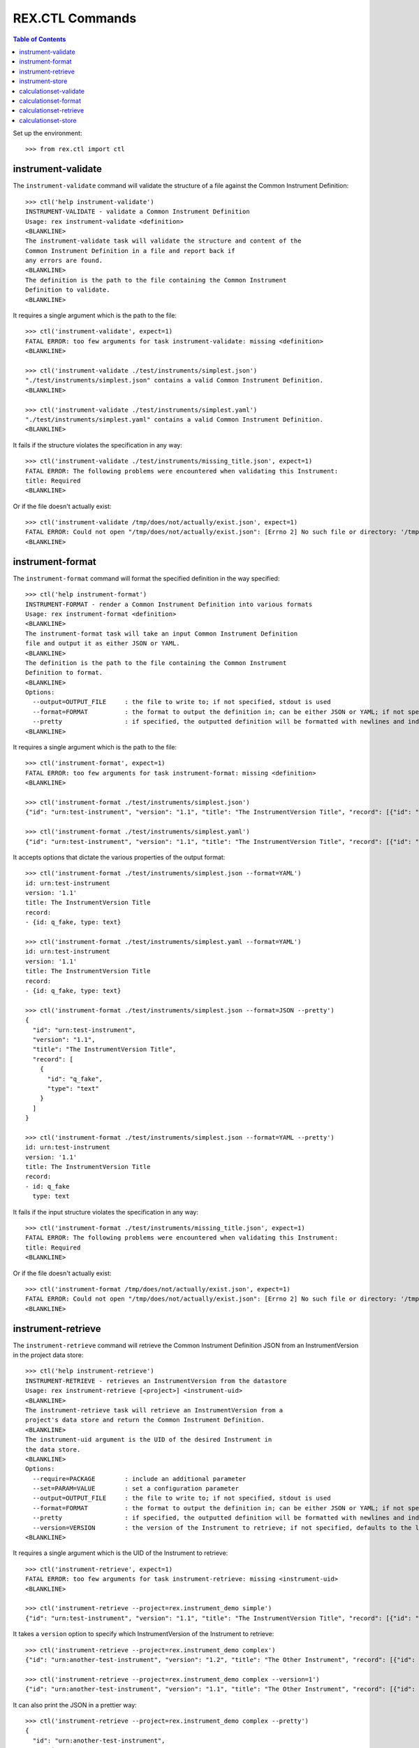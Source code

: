 ****************
REX.CTL Commands
****************

.. contents:: Table of Contents


Set up the environment::

    >>> from rex.ctl import ctl

instrument-validate
===================

The ``instrument-validate`` command will validate the structure of a file
against the Common Instrument Definition::

    >>> ctl('help instrument-validate')
    INSTRUMENT-VALIDATE - validate a Common Instrument Definition
    Usage: rex instrument-validate <definition>
    <BLANKLINE>
    The instrument-validate task will validate the structure and content of the
    Common Instrument Definition in a file and report back if
    any errors are found.
    <BLANKLINE>
    The definition is the path to the file containing the Common Instrument
    Definition to validate.
    <BLANKLINE>


It requires a single argument which is the path to the file::

    >>> ctl('instrument-validate', expect=1)
    FATAL ERROR: too few arguments for task instrument-validate: missing <definition>
    <BLANKLINE>

    >>> ctl('instrument-validate ./test/instruments/simplest.json')
    "./test/instruments/simplest.json" contains a valid Common Instrument Definition.
    <BLANKLINE>

    >>> ctl('instrument-validate ./test/instruments/simplest.yaml')
    "./test/instruments/simplest.yaml" contains a valid Common Instrument Definition.
    <BLANKLINE>


It fails if the structure violates the specification in any way::

    >>> ctl('instrument-validate ./test/instruments/missing_title.json', expect=1)
    FATAL ERROR: The following problems were encountered when validating this Instrument:
    title: Required
    <BLANKLINE>


Or if the file doesn't actually exist::

    >>> ctl('instrument-validate /tmp/does/not/actually/exist.json', expect=1)
    FATAL ERROR: Could not open "/tmp/does/not/actually/exist.json": [Errno 2] No such file or directory: '/tmp/does/not/actually/exist.json'
    <BLANKLINE>


instrument-format
=================

The ``instrument-format`` command will format the specified definition in the
way specified::

    >>> ctl('help instrument-format')
    INSTRUMENT-FORMAT - render a Common Instrument Definition into various formats
    Usage: rex instrument-format <definition>
    <BLANKLINE>
    The instrument-format task will take an input Common Instrument Definition
    file and output it as either JSON or YAML.
    <BLANKLINE>
    The definition is the path to the file containing the Common Instrument
    Definition to format.
    <BLANKLINE>
    Options:
      --output=OUTPUT_FILE     : the file to write to; if not specified, stdout is used
      --format=FORMAT          : the format to output the definition in; can be either JSON or YAML; if not specified, defaults to JSON
      --pretty                 : if specified, the outputted definition will be formatted with newlines and indentation
    <BLANKLINE>


It requires a single argument which is the path to the file::

    >>> ctl('instrument-format', expect=1)
    FATAL ERROR: too few arguments for task instrument-format: missing <definition>
    <BLANKLINE>

    >>> ctl('instrument-format ./test/instruments/simplest.json')
    {"id": "urn:test-instrument", "version": "1.1", "title": "The InstrumentVersion Title", "record": [{"id": "q_fake", "type": "text"}]}

    >>> ctl('instrument-format ./test/instruments/simplest.yaml')
    {"id": "urn:test-instrument", "version": "1.1", "title": "The InstrumentVersion Title", "record": [{"id": "q_fake", "type": "text"}]}


It accepts options that dictate the various properties of the output format::

    >>> ctl('instrument-format ./test/instruments/simplest.json --format=YAML')
    id: urn:test-instrument
    version: '1.1'
    title: The InstrumentVersion Title
    record:
    - {id: q_fake, type: text}

    >>> ctl('instrument-format ./test/instruments/simplest.yaml --format=YAML')
    id: urn:test-instrument
    version: '1.1'
    title: The InstrumentVersion Title
    record:
    - {id: q_fake, type: text}

    >>> ctl('instrument-format ./test/instruments/simplest.json --format=JSON --pretty')
    {
      "id": "urn:test-instrument",
      "version": "1.1",
      "title": "The InstrumentVersion Title",
      "record": [
        {
          "id": "q_fake",
          "type": "text"
        }
      ]
    }

    >>> ctl('instrument-format ./test/instruments/simplest.json --format=YAML --pretty')
    id: urn:test-instrument
    version: '1.1'
    title: The InstrumentVersion Title
    record:
    - id: q_fake
      type: text


It fails if the input structure violates the specification in any way::

    >>> ctl('instrument-format ./test/instruments/missing_title.json', expect=1)
    FATAL ERROR: The following problems were encountered when validating this Instrument:
    title: Required
    <BLANKLINE>


Or if the file doesn't actually exist::

    >>> ctl('instrument-format /tmp/does/not/actually/exist.json', expect=1)
    FATAL ERROR: Could not open "/tmp/does/not/actually/exist.json": [Errno 2] No such file or directory: '/tmp/does/not/actually/exist.json'
    <BLANKLINE>


instrument-retrieve
===================

The ``instrument-retrieve`` command will retrieve the Common Instrument
Definition JSON from an InstrumentVersion in the project data store::

    >>> ctl('help instrument-retrieve')
    INSTRUMENT-RETRIEVE - retrieves an InstrumentVersion from the datastore
    Usage: rex instrument-retrieve [<project>] <instrument-uid>
    <BLANKLINE>
    The instrument-retrieve task will retrieve an InstrumentVersion from a
    project's data store and return the Common Instrument Definition.
    <BLANKLINE>
    The instrument-uid argument is the UID of the desired Instrument in
    the data store.
    <BLANKLINE>
    Options:
      --require=PACKAGE        : include an additional parameter
      --set=PARAM=VALUE        : set a configuration parameter
      --output=OUTPUT_FILE     : the file to write to; if not specified, stdout is used
      --format=FORMAT          : the format to output the definition in; can be either JSON or YAML; if not specified, defaults to JSON
      --pretty                 : if specified, the outputted definition will be formatted with newlines and indentation
      --version=VERSION        : the version of the Instrument to retrieve; if not specified, defaults to the latest version
    <BLANKLINE>


It requires a single argument which is the UID of the Instrument to retrieve::

    >>> ctl('instrument-retrieve', expect=1)
    FATAL ERROR: too few arguments for task instrument-retrieve: missing <instrument-uid>
    <BLANKLINE>

    >>> ctl('instrument-retrieve --project=rex.instrument_demo simple')
    {"id": "urn:test-instrument", "version": "1.1", "title": "The InstrumentVersion Title", "record": [{"id": "q_fake", "type": "text"}]}


It takes a ``version`` option to specify which InstrumentVersion of the
Instrument to retrieve::

    >>> ctl('instrument-retrieve --project=rex.instrument_demo complex')
    {"id": "urn:another-test-instrument", "version": "1.2", "title": "The Other Instrument", "record": [{"id": "q_foo", "type": "text"}, {"id": "q_bar", "type": "integer"}, {"id": "q_baz", "type": "boolean"}]}

    >>> ctl('instrument-retrieve --project=rex.instrument_demo complex --version=1')
    {"id": "urn:another-test-instrument", "version": "1.1", "title": "The Other Instrument", "record": [{"id": "q_foo", "type": "text"}, {"id": "q_bar", "type": "integer"}]}


It can also print the JSON in a prettier way::

    >>> ctl('instrument-retrieve --project=rex.instrument_demo complex --pretty')
    {
      "id": "urn:another-test-instrument",
      "version": "1.2",
      "title": "The Other Instrument",
      "record": [
        {
          "id": "q_foo",
          "type": "text"
        },
        {
          "id": "q_bar",
          "type": "integer"
        },
        {
          "id": "q_baz",
          "type": "boolean"
        }
      ]
    }


It can also print the definition in YAML format::

    >>> ctl('instrument-retrieve --project=rex.instrument_demo complex --pretty --format=YAML')
    id: urn:another-test-instrument
    version: '1.2'
    title: The Other Instrument
    record:
    - id: q_foo
      type: text
    - id: q_bar
      type: integer
    - id: q_baz
      type: boolean


It fails if the instrument doesn't exist::

    >>> ctl('instrument-retrieve --project=rex.instrument_demo doesntexist', expect=1)
    FATAL ERROR: Instrument "doesntexist" does not exist.
    <BLANKLINE>


Or if the version doesn't exist::

    >>> ctl('instrument-retrieve --project=rex.instrument_demo simple --version=99', expect=1)
    FATAL ERROR: The desired version of "simple" does not exist.
    <BLANKLINE>


Or if you specify a bogus format::

    >>> ctl('instrument-retrieve --project=rex.instrument_demo complex --pretty --format=XML', expect=1)
    FATAL ERROR: invalid value for option --format: Invalid format type "XML" specified
    <BLANKLINE>


instrument-store
================

The ``instrument-store`` command will load a Common Instrument Definition JSON
to an InstrumentVersion in the project data store::

    >>> ctl('help instrument-store')
    INSTRUMENT-STORE - stores an InstrumentVersion in the data store
    Usage: rex instrument-store [<project>] <instrument-uid> <definition>
    <BLANKLINE>
    The instrument-store task will write a Common Instrument Definition file to
    an InstrumentVersion in the project's data store.
    <BLANKLINE>
    The instrument-uid argument is the UID of the desired Instrument to use in
    the data store. If the UID does not already exist, a new Instrument will be
    created using that UID.
    <BLANKLINE>
    The definition is the path to the file containing the Common
    Instrument Definition to use.
    <BLANKLINE>
    Options:
      --require=PACKAGE        : include an additional parameter
      --set=PARAM=VALUE        : set a configuration parameter
      --version=VERSION        : the version to store the InstrumentVersion as; if not specified, one will be calculated
      --title=TITLE            : the title to give the Instrument, if one is being created; if not specified, the instrument UID will be used
      --published-by=NAME      : the name to record as the publisher of the InstrumentVersion; if not specified, the username of the executing user will be used
    <BLANKLINE>


It requires two arguments which are the UID of the Instrument and the path to
the file containing the JSON::

    >>> ctl('instrument-store', expect=1)
    FATAL ERROR: too few arguments for task instrument-store: missing <instrument-uid> <definition>
    <BLANKLINE>

    >>> ctl('instrument-store simple', expect=1)
    FATAL ERROR: too few arguments for task instrument-store: missing <definition>
    <BLANKLINE>

    >>> ctl('instrument-store --project=rex.instrument_demo complex ./test/instruments/simplest.json')
    Using Instrument: Complex Instrument
    Created version: 3

    >>> ctl('instrument-store --project=rex.instrument_demo complex ./test/instruments/simplest.yaml')
    Using Instrument: Complex Instrument
    Created version: 3


It takes a ``version`` option to specify which InstrumentVersion of the
Instrument to store the JSON as::

    >>> ctl('instrument-store --project=rex.instrument_demo complex ./test/instruments/simplest.json --version=1')
    Using Instrument: Complex Instrument
    ### SAVED INSTRUMENTVERSION complex1
    Updated version: 1

    >>> ctl('instrument-store --project=rex.instrument_demo complex ./test/instruments/simplest.json --version=99')
    Using Instrument: Complex Instrument
    Created version: 99


If you specify the UID of an Instrument that does not exist, it will be
created for you::

    >>> ctl('instrument-store --project=rex.instrument_demo doesntexist ./test/instruments/simplest.json')
    An Instrument by "doesntexist" does not exist; creating it.
    Using Instrument: doesntexist
    Created version: 1

calculationset-validate
=======================

The ``calculationset-validate`` command will validate the structure of a file
against the Common CalculationSet Definition::

    >>> ctl('help calculationset-validate')    # doctest: +ELLIPSIS
    CALCULATIONSET-VALIDATE - validate a Common CalculationSet Definition
    Usage: rex calculationset-validate <definition>
    ...
    The calculationset-validate task will validate the structure and content of the
    Common CalculationSet Definition in a file and report back if
    any errors are found.
    ...
    The definition is the path to the file containing the Common CalculationSet
    Definition to validate.
    ...
    Options:
      --instrument=FILE        : the file containing the associated Instrument Definition; if not specified, then the CalculationSet will only be checked for schema violations
    ...

It requires a single argument which is the path to the file::

    >>> ctl('calculationset-validate', expect=1)    # doctest: +ELLIPSIS
    FATAL ERROR: too few arguments for task calculationset-validate: missing <definition>
    ...

    >>> ctl('calculationset-validate ./test/calculationsets/simplest.json')    # doctest: +ELLIPSIS
    "./test/calculationsets/simplest.json" contains a valid Common CalculationSet Definition.
    ...

    >>> ctl('calculationset-validate ./test/calculationsets/simplest.yaml')    # doctest: +ELLIPSIS
    "./test/calculationsets/simplest.yaml" contains a valid Common CalculationSet Definition.
    ...

It fails if the structure violates the specification in any way::

    >>> ctl('calculationset-validate ./test/calculationsets/missed-instrument.json')    # doctest: +ELLIPSIS
    Traceback (most recent call last):
    ...
    Error: Received unexpected exit code:
        expected 0; got 1
    With output:
        FATAL ERROR: The following problems were encountered when validating this CalculationSet:
        instrument: Required
    ...
    From:
        rex calculationset-validate ./test/calculationsets/missed-instrument.json

    >>> ctl('calculationset-validate ./test/calculationsets/missed-calculations.json')    # doctest: +ELLIPSIS
    Traceback (most recent call last):
    ...
    Error: Received unexpected exit code:
        expected 0; got 1
    With output:
        FATAL ERROR: The following problems were encountered when validating this CalculationSet:
        calculations: Required
    ...
    From:
        rex calculationset-validate ./test/calculationsets/missed-calculations.json

    >>> ctl('calculationset-validate ./test/calculationsets/no-calculation-id.json')    # doctest: +ELLIPSIS
    Traceback (most recent call last):
    ...
    Error: Received unexpected exit code:
        expected 0; got 1
    With output:
        FATAL ERROR: The following problems were encountered when validating this CalculationSet:
        calculations.0.id: Required
    ...
    From:
        rex calculationset-validate ./test/calculationsets/no-calculation-id.json

    >>> ctl('calculationset-validate ./test/calculationsets/bad-calculation-method.json')    # doctest: +ELLIPSIS
    Traceback (most recent call last):
    ...
    Error: Received unexpected exit code:
        expected 0; got 1
    With output:
        FATAL ERROR: The following problems were encountered when validating this CalculationSet:
        calculations.0.method: "mymethod" is not one of python, htsql
    ...
    From:
        rex calculationset-validate ./test/calculationsets/bad-calculation-method.json

    >>> ctl('calculationset-validate ./test/calculationsets/bad-calculation-type.json')    # doctest: +ELLIPSIS
    Traceback (most recent call last):
    ...
    Error: Received unexpected exit code:
        expected 0; got 1
    With output:
        FATAL ERROR: The following problems were encountered when validating this CalculationSet:
        calculations.0.type: "badtype" is not one of text, integer, float, boolean, enumeration, enumerationSet, date, time, dateTime
    ...
    From:
        rex calculationset-validate ./test/calculationsets/bad-calculation-type.json

    >>> ctl('calculationset-validate ./test/calculationsets/bad-options-given-expression-and-callable.json')    # doctest: +ELLIPSIS
    Traceback (most recent call last):
    ...
    Error: Received unexpected exit code:
        expected 0; got 1
    With output:
        FATAL ERROR: The following problems were encountered when validating this CalculationSet:
        calculations.0: Exactly one option of "expression" or "callable" must be specified
    ...
    From:
        rex calculationset-validate ./test/calculationsets/bad-options-given-expression-and-callable.json

It can validate structure against given instrument::

    >>> ctl('calculationset-validate ./test/calculationsets/simplest.json --instrument ./test/instruments/calculation.json')    # doctest: +ELLIPSIS
    "./test/calculationsets/simplest.json" contains a valid Common CalculationSet Definition.
    ...

It fails if definition contains bad instrument version::

    >>> ctl('calculationset-validate ./test/calculationsets/bad-instrument-version.json --instrument ./test/instruments/calculation.json')    # doctest: +ELLIPSIS
    Traceback (most recent call last):
    ...
    Error: Received unexpected exit code:
        expected 0; got 1
    With output:
        FATAL ERROR: The following problems were encountered when validating this CalculationSet:
        instrument: Incorrect Instrument version referenced
    ...
    From:
        rex calculationset-validate ./test/calculationsets/bad-instrument-version.json --instrument ./test/instruments/calculation.json

Or if calculation or instrument file doesn't actually exist::

    >>> ctl('calculationset-validate /tmp/does/not/actually/exist.json')   # doctest: +ELLIPSIS
    Traceback (most recent call last):
    ...
    Error: Received unexpected exit code:
        expected 0; got 1
    With output:
        FATAL ERROR: Could not open "/tmp/does/not/actually/exist.json": [Errno 2] No such file or directory: '/tmp/does/not/actually/exist.json'
    ...
    From:
        rex calculationset-validate /tmp/does/not/actually/exist.json

    >>> ctl('calculationset-validate ./test/calculationsets/simplest.json --instrument /tmp/does/not/actually/exist.json')    # doctest: +ELLIPSIS
    Traceback (most recent call last):
    ...
    Error: Received unexpected exit code:
        expected 0; got 1
    With output:
        FATAL ERROR: Could not open "/tmp/does/not/actually/exist.json": [Errno 2] No such file or directory: '/tmp/does/not/actually/exist.json'
    ...
    From:
        rex calculationset-validate ./test/calculationsets/simplest.json --instrument /tmp/does/not/actually/exist.json

calculationset-format
=====================

The ``calculationset-format`` command will format the specified definition in the
way specified::

    >>> ctl('help calculationset-format')   # doctest: +ELLIPSIS
    CALCULATIONSET-FORMAT - render a Common CalculationSet Definition into various formats
    Usage: rex calculationset-format [<project>] <definition>
    ...
    The calculationset-format task will take an input Common CalculationSet Definition
    file and output it as either JSON or YAML.
    ...
    The definition is the path to the file containing the Common CalculationSet
    Definition to format.
    ...
    Options:
      --require=PACKAGE        : include an additional parameter
      --set=PARAM=VALUE        : set a configuration parameter
      --output=OUTPUT_FILE     : the file to write to; if not specified, stdout is used
      --format=FORMAT          : the format to output the definition in; can be either JSON or YAML; if not specified, defaults to JSON
      --pretty                 : if specified, the outputted definition will be formatted with newlines and indentation
    ...

It requires a single argument which is the path to the file::

    >>> ctl('calculationset-format')   # doctest: +ELLIPSIS
    Traceback (most recent call last):
    ...
    Error: Received unexpected exit code:
        expected 0; got 1
    With output:
        FATAL ERROR: too few arguments for task calculationset-format: missing <definition>
    ...
    From:
        rex calculationset-format

    >>> ctl('calculationset-format ./test/calculationsets/simplest.json')   # doctest: +ELLIPSIS
    {"instrument": {"id": "urn:test-calculation", "version": "1.1"}, "calculations": [{"id": "calc1", "type": "integer", "method": "python", "options": {"callable": "mymodule.mycalc"}}, {"id": "calc2", "type": "integer", "method": "htsql", "options": {"expression": "/{if($offset_20150601<2, -100, 100) + switch($age, 'age18-29', 29, 'age30-49', 49, 'age50-64', 64, 'age65-and-over', 120, 0)}"}}, {"id": "calc3", "type": "boolean", "method": "python", "options": {"expression": "((-100 if offset_20150601<2 else 100) + (calc1+calc2))>=0"}}]}

    >>> ctl('calculationset-format ./test/calculationsets/simplest.yaml')   # doctest: +ELLIPSIS
    {"instrument": {"id": "urn:test-calculation", "version": "1.1"}, "calculations": [{"id": "calc1", "type": "integer", "method": "python", "options": {"callable": "mymodule.mycalc"}}, {"id": "calc2", "type": "integer", "method": "htsql", "options": {"expression": "/{switch($age, 'age18-29', 29, 'age30-49', 49, 'age50-64', 64, 'age65-and-over', 120, 0)}"}}, {"id": "calc3", "type": "boolean", "method": "python", "options": {"expression": "(calc1+calc2)>=0"}}]}


It accepts options that dictate the various properties of the output format::

    >>> ctl('calculationset-format ./test/calculationsets/simplest.json --format=YAML')   # doctest: +ELLIPSIS
    instrument: {id: 'urn:test-calculation', version: '1.1'}
    calculations:
    - id: calc1
      type: integer
      method: python
      options: {callable: mymodule.mycalc}
    - id: calc2
      type: integer
      method: htsql
      options: {expression: '/{if($offset_20150601<2, -100, 100) + switch($age, ''age18-29'',
          29, ''age30-49'', 49, ''age50-64'', 64, ''age65-and-over'', 120, 0)}'}
    - id: calc3
      type: boolean
      method: python
      options: {expression: ((-100 if offset_20150601<2 else 100) + (calc1+calc2))>=0}

    >>> ctl('calculationset-format ./test/calculationsets/simplest.yaml --format=JSON')   # doctest: +ELLIPSIS
    {"instrument": {"id": "urn:test-calculation", "version": "1.1"}, "calculations": [{"id": "calc1", "type": "integer", "method": "python", "options": {"callable": "mymodule.mycalc"}}, {"id": "calc2", "type": "integer", "method": "htsql", "options": {"expression": "/{switch($age, 'age18-29', 29, 'age30-49', 49, 'age50-64', 64, 'age65-and-over', 120, 0)}"}}, {"id": "calc3", "type": "boolean", "method": "python", "options": {"expression": "(calc1+calc2)>=0"}}]}

    >>> ctl('calculationset-format ./test/calculationsets/simplest.json --format=JSON --pretty')   # doctest: +ELLIPSIS
    {
      "instrument": {
        "id": "urn:test-calculation",
        "version": "1.1"
      },
      "calculations": [
        {
          "id": "calc1",
          "type": "integer",
          "method": "python",
          "options": {
            "callable": "mymodule.mycalc"
          }
        },
        {
          "id": "calc2",
          "type": "integer",
          "method": "htsql",
          "options": {
            "expression": "/{if($offset_20150601<2, -100, 100) + switch($age, 'age18-29', 29, 'age30-49', 49, 'age50-64', 64, 'age65-and-over', 120, 0)}"
          }
        },
        {
          "id": "calc3",
          "type": "boolean",
          "method": "python",
          "options": {
            "expression": "((-100 if offset_20150601<2 else 100) + (calc1+calc2))>=0"
          }
        }
      ]
    }

    >>> ctl('calculationset-format ./test/calculationsets/simplest.json --format=YAML --pretty')   # doctest: +ELLIPSIS
    instrument:
      id: urn:test-calculation
      version: '1.1'
    calculations:
    - id: calc1
      type: integer
      method: python
      options:
        callable: mymodule.mycalc
    - id: calc2
      type: integer
      method: htsql
      options:
        expression: /{if($offset_20150601<2, -100, 100) + switch($age, 'age18-29', 29,
          'age30-49', 49, 'age50-64', 64, 'age65-and-over', 120, 0)}
    - id: calc3
      type: boolean
      method: python
      options:
        expression: ((-100 if offset_20150601<2 else 100) + (calc1+calc2))>=0

It fails if the input structure violates the specification in any way::

    >>> ctl('calculationset-format ./test/calculationsets/bad-calculation-method.json')   # doctest: +ELLIPSIS
    Traceback (most recent call last):
    ...
    Error: Received unexpected exit code:
        expected 0; got 1
    With output:
        FATAL ERROR: The following problems were encountered when validating this CalculationSet:
        calculations.0.method: "mymethod" is not one of python, htsql
    ...
    From:
        rex calculationset-format ./test/calculationsets/bad-calculation-method.json

Or if the file doesn't actually exist::

    >>> ctl('calculationset-format /tmp/does/not/actually/exist.json')   # doctest: +ELLIPSIS
    Traceback (most recent call last):
    ...
    Error: Received unexpected exit code:
        expected 0; got 1
    With output:
        FATAL ERROR: Could not open "/tmp/does/not/actually/exist.json": [Errno 2] No such file or directory: '/tmp/does/not/actually/exist.json'
    ...
    From:
        rex calculationset-format /tmp/does/not/actually/exist.json

calculationset-retrieve
=======================

The ``calculationset-retrieve`` command will retrieve the Common Instrument
Definition JSON from an InstrumentVersion in the project data store::

    >>> ctl('help calculationset-retrieve')   # doctest: +ELLIPSIS
    CALCULATIONSET-RETRIEVE - retrieves an CalculationSet from the datastore
    Usage: rex calculationset-retrieve [<project>] <instrument-uid>
    ...
    The calculation-retrieve task will retrieve an CalculationSet from a
    project's data store and return the Common CalculationSet Definition.
    ...
    The instrument-uid argument is the UID of the desired Instrument in
    the data store.
    ...
    Options:
      --require=PACKAGE        : include an additional parameter
      --set=PARAM=VALUE        : set a configuration parameter
      --output=OUTPUT_FILE     : the file to write to; if not specified, stdout is used
      --format=FORMAT          : the format to output the definition in; can be either JSON or YAML; if not specified, defaults to JSON
      --pretty                 : if specified, the outputted definition will be formatted with newlines and indentation
      --version=VERSION        : the version of the Instrument to retrieve; if not specified, defaults to the latest version
    ...

It requires a single argument which is the UID of the Instrument to retrieve::

    >>> ctl('calculationset-retrieve')   # doctest: +ELLIPSIS
    Traceback (most recent call last):
    ...
    Error: Received unexpected exit code:
        expected 0; got 1
    With output:
        FATAL ERROR: too few arguments for task calculationset-retrieve: missing <instrument-uid>
    ...
    From:
        rex calculationset-retrieve

    >>> ctl('calculationset-retrieve --project=rex.instrument_demo calculation')
    {"instrument": {"id": "urn:test-calculation", "version": "1.1"}, "calculations": [{"id": "calc1", "type": "integer", "method": "python", "options": {"callable": "rex.instrument_demo.my_calculation1"}}, {"id": "calc2", "type": "integer", "method": "htsql", "options": {"expression": "if($subject_status='completed', -100, 100) + switch($age, 'age18-29', 29, 'age30-49', 49, 'age50-64', 64, 'age65-and-over', 120, 0)"}}, {"id": "calc3", "type": "boolean", "method": "python", "options": {"expression": "((-100 if subject_status='completed' else 100) + (calculations['calc1']+calculations['calc2']))>=0"}}]}

    >>> ctl('calculationset-retrieve --project=rex.instrument_demo simple')   # doctest: +ELLIPSIS
    Traceback (most recent call last):
        ...
    Error: Received unexpected exit code:
        expected 0; got 1
    With output:
        FATAL ERROR: No CalculationSet exists for Instrument "simple", Version 1
    ...
    From:
        rex calculationset-retrieve --project=rex.instrument_demo simple

It takes a ``version`` option to specify which InstrumentVersion of the
Instrument to retrieve::

    >>> ctl('calculationset-retrieve --project=rex.instrument_demo calculation --version=1')
    {"instrument": {"id": "urn:test-calculation", "version": "1.1"}, "calculations": [{"id": "calc1", "type": "integer", "method": "python", "options": {"callable": "rex.instrument_demo.my_calculation1"}}, {"id": "calc2", "type": "integer", "method": "htsql", "options": {"expression": "if($subject_status='completed', -100, 100) + switch($age, 'age18-29', 29, 'age30-49', 49, 'age50-64', 64, 'age65-and-over', 120, 0)"}}, {"id": "calc3", "type": "boolean", "method": "python", "options": {"expression": "((-100 if subject_status='completed' else 100) + (calculations['calc1']+calculations['calc2']))>=0"}}]}

It can also print the JSON in a prettier way::

    >>> ctl('calculationset-retrieve --project=rex.instrument_demo calculation --pretty')
    {
      "instrument": {
        "id": "urn:test-calculation",
        "version": "1.1"
      },
      "calculations": [
        {
          "id": "calc1",
          "type": "integer",
          "method": "python",
          "options": {
            "callable": "rex.instrument_demo.my_calculation1"
          }
        },
        {
          "id": "calc2",
          "type": "integer",
          "method": "htsql",
          "options": {
            "expression": "if($subject_status='completed', -100, 100) + switch($age, 'age18-29', 29, 'age30-49', 49, 'age50-64', 64, 'age65-and-over', 120, 0)"
          }
        },
        {
          "id": "calc3",
          "type": "boolean",
          "method": "python",
          "options": {
            "expression": "((-100 if subject_status='completed' else 100) + (calculations['calc1']+calculations['calc2']))>=0"
          }
        }
      ]
    }

It can also print the definition in YAML format::

    >>> ctl('calculationset-retrieve --project=rex.instrument_demo calculation --pretty --format=YAML')
    instrument:
      id: urn:test-calculation
      version: '1.1'
    calculations:
    - id: calc1
      type: integer
      method: python
      options:
        callable: rex.instrument_demo.my_calculation1
    - id: calc2
      type: integer
      method: htsql
      options:
        expression: if($subject_status='completed', -100, 100) + switch($age, 'age18-29',
          29, 'age30-49', 49, 'age50-64', 64, 'age65-and-over', 120, 0)
    - id: calc3
      type: boolean
      method: python
      options:
        expression: ((-100 if subject_status='completed' else 100) + (calculations['calc1']+calculations['calc2']))>=0

It fails if the instrument doesn't exist::

    >>> ctl('calculationset-retrieve --project=rex.instrument_demo doesntexist')   # doctest: +ELLIPSIS
    Traceback (most recent call last):
    ...
    Error: Received unexpected exit code:
        expected 0; got 1
    With output:
        FATAL ERROR: Instrument "doesntexist" does not exist.
    ...
    From:
        rex calculationset-retrieve --project=rex.instrument_demo doesntexist

Or if the version doesn't exist::

    >>> ctl('calculationset-retrieve --project=rex.instrument_demo calculation --version=2')   # doctest: +ELLIPSIS
    Traceback (most recent call last):
    ...
    Error: Received unexpected exit code:
        expected 0; got 1
    With output:
        FATAL ERROR: The desired version of "calculation" does not exist.
    ...
    From:
        rex calculationset-retrieve --project=rex.instrument_demo calculation --version=2

Or if you specify a bogus format::

    >>> ctl('calculationset-retrieve --project=rex.instrument_demo calculation --pretty --format=XML')   # doctest: +ELLIPSIS
    Traceback (most recent call last):
    ...
    Error: Received unexpected exit code:
        expected 0; got 1
    With output:
        FATAL ERROR: invalid value for option --format: Invalid format type "XML" specified
    ...
    From:
        rex calculationset-retrieve --project=rex.instrument_demo calculation --pretty --format=XML

calculationset-store
====================

The ``calculationset-store`` command will load a Common Instrument Definition JSON
to an InstrumentVersion in the project data store::

    >>> ctl('help calculationset-store')   # doctest: +ELLIPSIS
    CALCULATIONSET-STORE - stores an CalculationSet in the data store
    Usage: rex calculationset-store [<project>] <instrument-uid> <definition>
    ...
    The calculationset-store task will write a Common CalculationSet Definition file to
    an CalculationSet in the project's data store.
    ...
    The instrument-uid argument is the UID of the desired Instrument to use in
    the data store. If the UID does not already exist the task fails.
    ...
    The definition is the path to the file containing the Common
    CalculationSet Definition to use.
    ...
    Options:
      --require=PACKAGE        : include an additional parameter
      --set=PARAM=VALUE        : set a configuration parameter
      --version=VERSION        : the version of Instrument to store the CalculationSet in; if not specified, one will be calculated
    ...

It requires two arguments which are the UID of the Instrument and the path to
the file containing the CalculationSet JSON or YAML::

    >>> ctl('calculationset-store')   # doctest: +ELLIPSIS
    Traceback (most recent call last):
    ...
    Error: Received unexpected exit code:
        expected 0; got 1
    With output:
        FATAL ERROR: too few arguments for task calculationset-store: missing <instrument-uid> <definition>
    ...
    From:
        rex calculationset-store

    >>> ctl('calculationset-store simple')   # doctest: +ELLIPSIS
    Traceback (most recent call last):
    ...
    Error: Received unexpected exit code:
        expected 0; got 1
    With output:
        FATAL ERROR: too few arguments for task calculationset-store: missing <definition>
    ...
    From:
        rex calculationset-store simple

    >>> ctl('calculationset-store --project=rex.instrument_demo calculation ./test/calculationsets/simplest.json')   # doctest: +ELLIPSIS
    Using Instrument: Calculation Instrument
    Instrument Version: 1
    ### SAVED CALCULATIONSET calculation1
    Updated existing CalculationSet

    >>> ctl('calculationset-store --project=rex.instrument_demo calculation ./test/calculationsets/simplest.yaml')   # doctest: +ELLIPSIS
    Using Instrument: Calculation Instrument
    Instrument Version: 1
    ### SAVED CALCULATIONSET calculation1
    Updated existing CalculationSet

It takes a ``version`` option to specify which InstrumentVersion of the
Instrument to store the CalculationSet JSON as::

    >>> ctl('calculationset-store --project=rex.instrument_demo calculation ./test/calculationsets/simplest.json --version=1')   # doctest: +ELLIPSIS
    Using Instrument: Calculation Instrument
    Instrument Version: 1
    ### SAVED CALCULATIONSET calculation1
    Updated existing CalculationSet

It fails if instrument doesnot exist::

    >>> ctl('calculationset-store --project=rex.instrument_demo doesntexist ./test/calculationsets/simplest.json')   # doctest: +ELLIPSIS
    Traceback (most recent call last):
    ...
    Error: Received unexpected exit code:
        expected 0; got 1
    With output:
        FATAL ERROR: Instrument "doesntexist" does not exist.
    ...
    From:
        rex calculationset-store --project=rex.instrument_demo doesntexist ./test/calculationsets/simplest.json

It fails if instrument version doesnot exist::

    >>> ctl('calculationset-store --project=rex.instrument_demo calculation ./test/calculationsets/simplest.json --version 2')   # doctest: +ELLIPSIS
    Traceback (most recent call last):
    ...
    Error: Received unexpected exit code:
        expected 0; got 1
    With output:
        Using Instrument: Calculation Instrument
        FATAL ERROR: The desired version of "calculation" does not exist.
    ...
    From:
        rex calculationset-store --project=rex.instrument_demo calculation ./test/calculationsets/simplest.json --version 2

